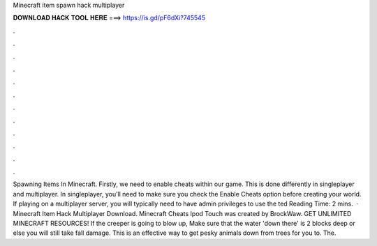 Minecraft item spawn hack multiplayer

𝐃𝐎𝐖𝐍𝐋𝐎𝐀𝐃 𝐇𝐀𝐂𝐊 𝐓𝐎𝐎𝐋 𝐇𝐄𝐑𝐄 ===> https://is.gd/pF6dXi?745545

.

.

.

.

.

.

.

.

.

.

.

.

Spawning Items In Minecraft. Firstly, we need to enable cheats within our game. This is done differently in singleplayer and multiplayer. In singleplayer, you’ll need to make sure you check the Enable Cheats option before creating your world. If playing on a multiplayer server, you will typically need to have admin privileges to use the ted Reading Time: 2 mins.  · Minecraft Item Hack Multiplayer Download. Minecraft Cheats Ipod Touch was created by BrockWaw. GET UNLIMITED MINECRAFT RESOURCES! If the creeper is going to blow up, Make sure that the water 'down there' is 2 blocks deep or else you will still take fall damage. This is an effective way to get pesky animals down from trees for you to. The.